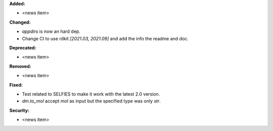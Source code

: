 **Added:**

* <news item>

**Changed:**

* `appdirs` is now an hard dep.
* Change CI to use rdkit `[2021.03, 2021.09]` and add the info the readme and doc.

**Deprecated:**

* <news item>

**Removed:**

* <news item>

**Fixed:**

* Test related to SELFIES to make it work with the latest 2.0 version.
* `dm.to_mol` accept `mol` as input but the specified type was only `str`.

**Security:**

* <news item>
